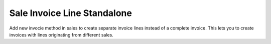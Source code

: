 Sale Invoice Line Standalone
############################

Add new invocie method in sales to create separate invoice lines instead of
a complete invoice. This lets you to create invoices with lines originating
from different sales.
